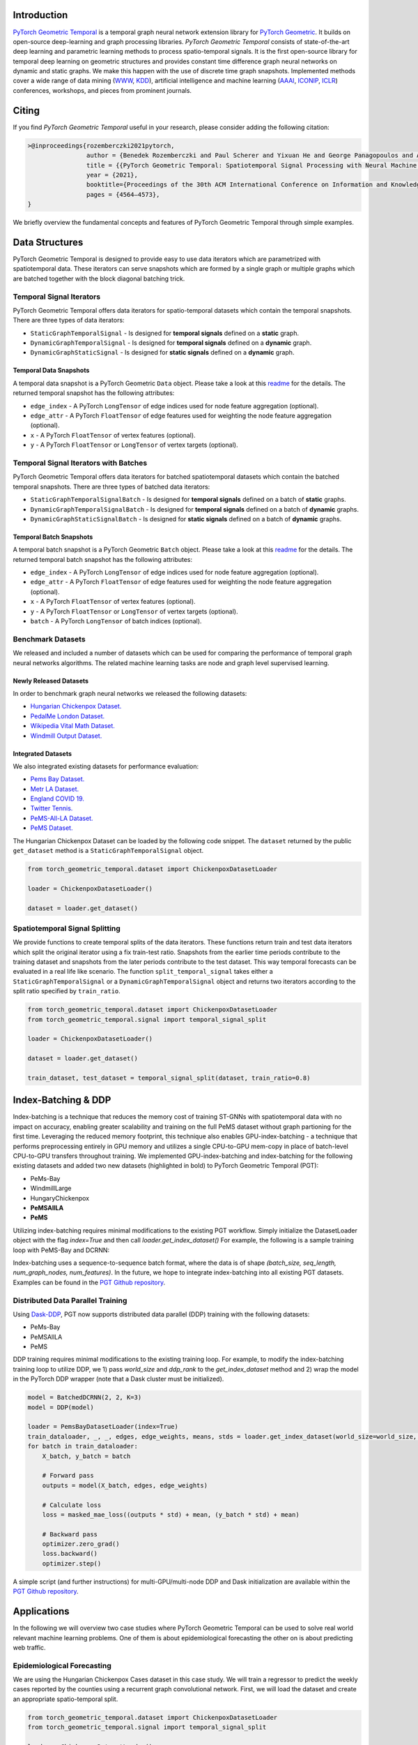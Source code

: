 Introduction
=======================

`PyTorch Geometric Temporal <https://github.com/benedekrozemberczki/pytorch_geometric_temporal>`_ is a temporal graph neural network extension library for `PyTorch Geometric <https://github.com/rusty1s/pytorch_geometric/>`_. It builds on open-source deep-learning and graph processing libraries. *PyTorch Geometric Temporal* consists of state-of-the-art deep learning and parametric learning methods to process spatio-temporal signals. It is the first open-source library for temporal deep learning on geometric structures and provides constant time difference graph neural networks on dynamic and static graphs. We make this happen with the use of discrete time graph snapshots. Implemented methods cover a wide range of data mining (`WWW <https://www2021.thewebconf.org/>`_, `KDD <https://www.kdd.org/kdd2020/>`_), artificial intelligence and machine learning (`AAAI <http://www.aaai.org/Conferences/conferences.php>`_, `ICONIP <https://www.apnns.org/ICONIP2020/>`_, `ICLR <https://iclr.cc/>`_) conferences, workshops, and pieces from prominent journals. 
 

Citing
=======================
If you find *PyTorch Geometric Temporal* useful in your research, please consider adding the following citation:

.. code-block:: latex

    >@inproceedings{rozemberczki2021pytorch,
                    author = {Benedek Rozemberczki and Paul Scherer and Yixuan He and George Panagopoulos and Alexander Riedel and Maria Astefanoaei and Oliver Kiss and Ferenc Beres and Guzman Lopez and Nicolas Collignon and Rik Sarkar},
                    title = {{PyTorch Geometric Temporal: Spatiotemporal Signal Processing with Neural Machine Learning Models}},
                    year = {2021},
                    booktitle={Proceedings of the 30th ACM International Conference on Information and Knowledge Management},
                    pages = {4564–4573},
    }

We briefly overview the fundamental concepts and features of PyTorch Geometric Temporal through simple examples.

Data Structures
=============================
PyTorch Geometric Temporal is designed to provide easy to use data iterators which are parametrized with spatiotemporal data. These iterators can serve snapshots which are formed by a single graph or multiple graphs which are batched together with the block diagonal batching trick.

Temporal Signal Iterators
--------------------------

PyTorch Geometric Temporal offers data iterators for spatio-temporal datasets which contain the temporal snapshots. There are three types of data iterators:

- ``StaticGraphTemporalSignal`` - Is designed for **temporal signals** defined on a **static** graph.
- ``DynamicGraphTemporalSignal`` - Is designed for **temporal signals** defined on a **dynamic** graph.
- ``DynamicGraphStaticSignal`` - Is designed for **static signals** defined on a **dynamic** graph.

Temporal Data Snapshots
^^^^^^^^^^^^^^^^^^^^^^^

A temporal data snapshot is a PyTorch Geometric ``Data`` object. Please take a look at this `readme <https://pytorch-geometric.readthedocs.io/en/latest/notes/introduction.html#data-handling-of-graphs>`_ for the details. The returned temporal snapshot has the following attributes:

- ``edge_index`` - A PyTorch ``LongTensor`` of edge indices used for node feature aggregation (optional).
- ``edge_attr`` - A PyTorch ``FloatTensor`` of edge features used for weighting the node feature aggregation (optional).
- ``x`` - A PyTorch ``FloatTensor`` of vertex features (optional).
- ``y`` - A PyTorch ``FloatTensor`` or ``LongTensor`` of vertex targets (optional).

Temporal Signal Iterators with Batches
----------------------------------------

PyTorch Geometric Temporal offers data iterators for batched spatiotemporal datasets which contain the batched temporal snapshots. There are three types of batched data iterators:

- ``StaticGraphTemporalSignalBatch`` - Is designed for **temporal signals** defined on a batch of **static** graphs.
- ``DynamicGraphTemporalSignalBatch`` - Is designed for **temporal signals** defined on a batch of **dynamic** graphs.
- ``DynamicGraphStaticSignalBatch`` - Is designed for **static signals** defined on a batch of **dynamic** graphs.


Temporal Batch Snapshots
^^^^^^^^^^^^^^^^^^^^^^^^

A temporal batch snapshot is a PyTorch Geometric ``Batch`` object. Please take a look at this `readme <https://pytorch-geometric.readthedocs.io/en/latest/notes/introduction.html#data-handling-of-graphs>`_ for the details. The returned temporal batch snapshot has the following attributes:

- ``edge_index`` - A PyTorch ``LongTensor`` of edge indices used for node feature aggregation (optional).
- ``edge_attr`` - A PyTorch ``FloatTensor`` of edge features used for weighting the node feature aggregation (optional).
- ``x`` - A PyTorch ``FloatTensor`` of vertex features (optional).
- ``y`` - A PyTorch ``FloatTensor`` or ``LongTensor`` of vertex targets (optional).
- ``batch`` - A PyTorch ``LongTensor`` of batch indices (optional).

Benchmark Datasets
-------------------

We released and included a number of datasets which can be used for comparing the performance of temporal graph neural networks algorithms. The related machine learning tasks are node and graph level supervised learning.

Newly Released Datasets
^^^^^^^^^^^^^^^^^^^^^^
In order to benchmark graph neural networks we released the following datasets:

- `Hungarian Chickenpox Dataset. <https://pytorch-geometric-temporal.readthedocs.io/en/latest/modules/dataset.html#torch_geometric_temporal.data.dataset.chickenpox.ChickenpoxDatasetLoader>`_
- `PedalMe London Dataset. <https://pytorch-geometric-temporal.readthedocs.io/en/latest/modules/dataset.html#torch_geometric_temporal.data.dataset.pedalme.PedalMeDatasetLoader>`_
- `Wikipedia Vital Math Dataset. <https://pytorch-geometric-temporal.readthedocs.io/en/latest/modules/dataset.html#torch_geometric_temporal.data.dataset.wikimath.WikiMathsDatasetLoader>`_
- `Windmill Output Dataset. <https://pytorch-geometric-temporal.readthedocs.io/en/latest/modules/dataset.html#torch_geometric_temporal.data.dataset.windmill.WindmillOutputDatasetLoader>`_


Integrated Datasets
^^^^^^^^^^^^^^^^^^^^^^

We also integrated existing datasets for performance evaluation:

- `Pems Bay Dataset. <https://pytorch-geometric-temporal.readthedocs.io/en/latest/modules/dataset.html#torch_geometric_temporal.data.dataset.pems_bay.PemsBayDatasetLoader>`_
- `Metr LA Dataset. <https://pytorch-geometric-temporal.readthedocs.io/en/latest/modules/dataset.html#torch_geometric_temporal.data.dataset.metr_la.METRLADatasetLoader>`_
- `England COVID 19. <https://pytorch-geometric-temporal.readthedocs.io/en/latest/modules/dataset.html#torch_geometric_temporal.data.dataset.encovid.EnglandCovidDatasetLoader>`_
- `Twitter Tennis. <https://pytorch-geometric-temporal.readthedocs.io/en/latest/modules/dataset.html#torch_geometric_temporal.data.dataset.twitter_tennis.TwitterTennisDatasetLoader>`_
- `PeMS-All-LA Dataset. <https://pytorch-geometric-temporal.readthedocs.io/en/latest/modules/dataset.html#torch_geometric_temporal.data.dataset.pemsAllLA.PemsAllLADatasetLoader>`_
- `PeMS Dataset. <https://pytorch-geometric-temporal.readthedocs.io/en/latest/modules/dataset.html#torch_geometric_temporal.data.dataset.pems.PemsDatasetLoader>`_

The Hungarian Chickenpox Dataset can be loaded by the following code snippet. The ``dataset`` returned by the public ``get_dataset`` method is a ``StaticGraphTemporalSignal`` object. 

.. code-block:: python

    from torch_geometric_temporal.dataset import ChickenpoxDatasetLoader

    loader = ChickenpoxDatasetLoader()

    dataset = loader.get_dataset()

Spatiotemporal Signal Splitting
-------------------------------


We provide functions to create temporal splits of the data iterators. These functions return train and test data iterators which split the original iterator using a fix train-test ratio. Snapshots from the earlier time periods contribute to the training dataset and snapshots from the later periods contribute to the test dataset. This way temporal forecasts can be evaluated in a real life like scenario. The function ``split_temporal_signal`` takes either a ``StaticGraphTemporalSignal`` or a ``DynamicGraphTemporalSignal`` object and returns two iterators according to the split ratio specified by ``train_ratio``.

.. code-block:: python

    from torch_geometric_temporal.dataset import ChickenpoxDatasetLoader
    from torch_geometric_temporal.signal import temporal_signal_split

    loader = ChickenpoxDatasetLoader()

    dataset = loader.get_dataset()

    train_dataset, test_dataset = temporal_signal_split(dataset, train_ratio=0.8)

Index-Batching & DDP
=============
Index-batching is a technique that reduces the memory cost of training ST-GNNs with spatiotemporal 
data with no impact on accuracy, enabling greater scalability and training on the full PeMS dataset 
without graph partioning for the first time. Leveraging the reduced memory footprint, 
this technique also enables GPU-index-batching - a technique that performs preprocessing 
entirely in GPU memory and utilizes a single CPU-to-GPU mem-copy in place of 
batch-level CPU-to-GPU transfers throughout training. We implemented GPU-index-batching and 
index-batching for the following existing datasets and added two new datasets (highlighted in bold) 
to PyTorch Geometric Temporal (PGT): 

* PeMs-Bay
* WindmillLarge
* HungaryChickenpox
* **PeMSAllLA**
* **PeMS**

Utilizing index-batching requires minimal modifications to the existing PGT workflow. Simply initialize the 
DatasetLoader object with the flag `index=True` and then call `loader.get_index_dataset()`
For example, the following is a sample training loop with PeMS-Bay and DCRNN:


.. code-block:: python
    model = BatchedDCRNN(2, 2, K=3)
    loader = PemsBayDatasetLoader(index=True)
    train_dataloader, _, _, edges, edge_weights, means, stds = loader.get_index_dataset(batch_size=batch_size)
    for batch in train_dataloader:
        X_batch, y_batch = batch

        # Forward pass
        outputs = model(X_batch, edges, edge_weights) 
        
        # Calculate loss 
        loss = masked_mae_loss((outputs * std) + mean, (y_batch * std) + mean)

        # Backward pass
        optimizer.zero_grad()
        loss.backward()
        optimizer.step()

Index-batching uses a sequence-to-sequence batch format, 
where the data is of shape `(batch_size, seq_length, num_graph_nodes, num_features)`.
In the future, we hope to integrate index-batching into all existing PGT datasets. Examples
can be found in the `PGT Github repository <https://github.com/benedekrozemberczki/pytorch_geometric_temporal/examples/indexBatching>`_.    


Distributed Data Parallel Training
---------------------------
Using `Dask-DDP <https://github.com/saturncloud/dask-pytorch-ddp>`_, PGT now supports distributed data parallel (DDP) training with the following datasets:

* PeMs-Bay  
* PeMSAllLA
* PeMS

DDP training requires minimal modifications to the existing training loop.
For example, to modify the index-batching training loop to utilize DDP, we 1) pass `world_size` and 
`ddp_rank` to the `get_index_dataset` method and 2) wrap the model in the PyTorch DDP wrapper (note that a Dask cluster must be initialized).


.. code-block:: python

    model = BatchedDCRNN(2, 2, K=3)
    model = DDP(model)

    loader = PemsBayDatasetLoader(index=True)
    train_dataloader, _, _, edges, edge_weights, means, stds = loader.get_index_dataset(world_size=world_size, ddp_rank=worker_rank, batch_size=batch_size)
    for batch in train_dataloader:
        X_batch, y_batch = batch

        # Forward pass
        outputs = model(X_batch, edges, edge_weights) 
        
        # Calculate loss 
        loss = masked_mae_loss((outputs * std) + mean, (y_batch * std) + mean)

        # Backward pass
        optimizer.zero_grad()
        loss.backward()
        optimizer.step()


A simple script (and further instructions) for multi-GPU/multi-node DDP and Dask initialization are available within the 
`PGT Github repository <https://github.com/benedekrozemberczki/pytorch_geometric_temporal/examples/indexBatching>`_.




Applications
=============

In the following we will overview two case studies where PyTorch Geometric Temporal can be used to solve real world relevant machine learning problems. One of them is about epidemiological forecasting the other on is about predicting web traffic.

Epidemiological Forecasting
---------------------------

We are using the Hungarian Chickenpox Cases dataset in this case study. We will train a regressor to predict the weekly cases reported by the counties using a recurrent graph convolutional network. First, we will load the dataset and create an appropriate spatio-temporal split.

.. code-block:: python

    from torch_geometric_temporal.dataset import ChickenpoxDatasetLoader
    from torch_geometric_temporal.signal import temporal_signal_split

    loader = ChickenpoxDatasetLoader()

    dataset = loader.get_dataset()

    train_dataset, test_dataset = temporal_signal_split(dataset, train_ratio=0.2)

In the next steps we will define the **recurrent graph neural network** architecture used for solving the supervised task. The constructor defines a ``DCRNN`` layer and a feedforward layer. It is important to note that the final non-linearity is not integrated into the recurrent graph convolutional operation. This design principle is used consistently and it was taken from PyTorch Geometric. Because of this, we defined a ``ReLU`` non-linearity between the recurrent and linear layers manually. The final linear layer is not followed by a non-linearity as we solve a regression problem with zero-mean targets.

.. code-block:: python

    import torch
    torch.manual_seed(1)
    import torch.nn.functional as F
    from torch_geometric_temporal.nn.recurrent import DCRNN

    class RecurrentGCN(torch.nn.Module):
        def __init__(self, node_features):
            super(RecurrentGCN, self).__init__()
            self.recurrent = DCRNN(node_features, 32, 1)
            self.linear = torch.nn.Linear(32, 1)

        def forward(self, x, edge_index, edge_weight):
            h = self.recurrent(x, edge_index, edge_weight)
            h = F.relu(h)
            h = self.linear(h)
            return h

Let us define a model (we have 4 node features) and train it on the training split (first 20% of the temporal snapshots) for 200 epochs. We backpropagate when the loss from every temporal snapshot is accumulated. We will use the **Adam optimizer** with a learning rate of **0.01**. The ``tqdm`` function is used for measuring the runtime need for each training epoch.

.. code-block:: python

    from tqdm import tqdm

    model = RecurrentGCN(node_features = 4)

    optimizer = torch.optim.Adam(model.parameters(), lr=0.01)

    model.train()

    for epoch in tqdm(range(200)):
        cost = 0
        for time, snapshot in enumerate(train_dataset):
            y_hat = model(snapshot.x, snapshot.edge_index, snapshot.edge_attr)     
            cost = cost + torch.mean((y_hat.squeeze() - snapshot.y)**2)
        cost = cost / (time+1)
        cost.backward()
        optimizer.step()
        optimizer.zero_grad()

Using the holdout we will evaluate the performance of the trained recurrent graph convolutional network and calculate the mean squared error across **all the spatial units and time periods**. 

.. code-block:: python

    model.eval()
    cost = 0
    for time, snapshot in enumerate(test_dataset):
        y_hat = model(snapshot.x, snapshot.edge_index, snapshot.edge_attr)
        cost = cost + torch.mean((y_hat.squeeze() - snapshot.y)**2)
    cost = cost / (time+1)
    cost = cost.item()
    print("MSE: {:.4f}".format(cost))
    >>> MSE: 0.7418
    
Web Traffic Prediction
----------------------


We are using the Wikipedia Maths dataset in this case study. We will train a recurrent graph neural network to predict the daily views on Wikipedia pages using a recurrent graph convolutional network. First, we will load the dataset and use 14 lagged traffic variables. Next, we create an appropriate spatio-temporal split using 50% of days for training of the model.

.. code-block:: python

    from torch_geometric_temporal.dataset import WikiMathsDatasetLoader
    from torch_geometric_temporal.signal import temporal_signal_split

    loader = WikiMathsDatasetLoader()

    dataset = loader.get_dataset(lags=14)

    train_dataset, test_dataset = temporal_signal_split(dataset, train_ratio=0.5)

In the next steps we will define the **recurrent graph neural network** architecture used for solving the supervised task. The constructor defines a ``GConvGRU`` layer and a feedforward layer. It is **important to note again** that the non-linearity is not integrated into the recurrent graph convolutional operation. The convolutional model has a fixed number of filters (which can be parametrized) and considers 2nd order neighborhoods. 

.. code-block:: python

    import torch
    torch.manual_seed(1)
    import torch.nn.functional as F
    from torch_geometric_temporal.nn.recurrent import GConvGRU

    class RecurrentGCN(torch.nn.Module):
        def __init__(self, node_features, filters):
            super(RecurrentGCN, self).__init__()
            self.recurrent = GConvGRU(node_features, filters, 2)
            self.linear = torch.nn.Linear(filters, 1)

        def forward(self, x, edge_index, edge_weight):
            h = self.recurrent(x, edge_index, edge_weight)
            h = F.relu(h)
            h = self.linear(h)
            return h

Let us define a model (we have 14 node features) and train it on the training split (first 50% of the temporal snapshots) for 50 epochs. We **backpropagate the loss from every temporal snapshot** individually. We will use the **Adam optimizer** with a learning rate of **0.01**. The ``tqdm`` function is used for measuring the runtime need for each training epoch.

.. code-block:: python

    from tqdm import tqdm

    model = RecurrentGCN(node_features=14, filters=32)

    optimizer = torch.optim.Adam(model.parameters(), lr=0.01)

    model.train()

    for epoch in tqdm(range(50)):
        for time, snapshot in enumerate(train_dataset):
            y_hat = model(snapshot.x, snapshot.edge_index, snapshot.edge_attr)
            cost = torch.mean((y_hat.squeeze() - snapshot.y)**2)
            cost.backward()
            optimizer.step()
            optimizer.zero_grad()

Using the holdout traffic data we will evaluate the performance of the trained recurrent graph convolutional network and calculate the mean squared error across **all of the web pages and days**. 

.. code-block:: python

    model.eval()
    cost = 0
    for time, snapshot in enumerate(test_dataset):
        y_hat = model(snapshot.x, snapshot.edge_index, snapshot.edge_attr)
        cost = cost + torch.mean((y_hat.squeeze() - snapshot.y)**2)
    cost = cost / (time+1)
    cost = cost.item()
    print("MSE: {:.4f}".format(cost))
    >>> MSE: 0.5264
